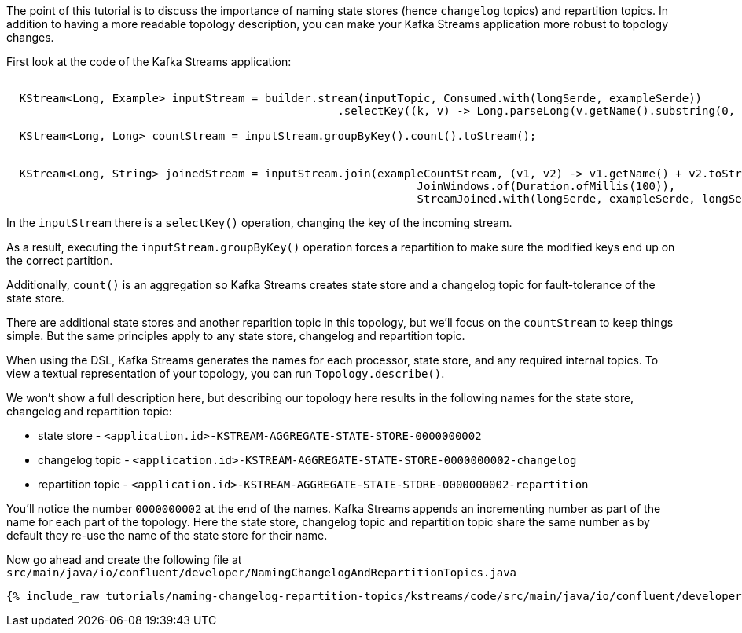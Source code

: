 ////
In this file you describe the Kafka streams topology, and should cover the main points of the tutorial.
The text assumes a method buildTopology exists and constructs the Kafka Streams application.  Feel free to modify the text below to suit your needs.
////

The point of this tutorial is to discuss the importance of naming state stores (hence `changelog` topics) and repartition topics.  In addition to having a more readable topology description, you can make your Kafka Streams application more robust to topology changes.

First look at the code of the Kafka Streams application:
+++++
<pre class="snippet"><code class="java">
  KStream&lt;Long, Example&gt; inputStream = builder.stream(inputTopic, Consumed.with(longSerde, exampleSerde))
                                                  .selectKey((k, v) -> Long.parseLong(v.getName().substring(0, 1)));

  KStream&lt;Long, Long&gt; countStream = inputStream.groupByKey().count().toStream();


  KStream&lt;Long, String&gt; joinedStream = inputStream.join(exampleCountStream, (v1, v2) -> v1.getName() + v2.toString(),
                                                              JoinWindows.of(Duration.ofMillis(100)),
                                                              StreamJoined.with(longSerde, exampleSerde, longSerde));
</code></pre>
+++++


In the `inputStream` there is a `selectKey()` operation, changing the key of the incoming stream.

As a result, executing the `inputStream.groupByKey()` operation forces a repartition to make sure the modified keys end up on the correct partition.

Additionally, `count()` is an aggregation so Kafka Streams creates state store and a changelog topic for fault-tolerance of the state store.

There are additional state stores and another reparition topic in this topology, but we'll focus on the `countStream` to keep things simple.  But the same principles apply to any state store, changelog and repartition topic.

When using the DSL, Kafka Streams generates the names for each processor, state store, and any required internal topics.  To view a textual representation of your topology, you can run `Topology.describe()`.

We won't show a full description here, but describing our topology here results in the following names for the state store, changelog and repartition topic:

-  state store - `<application.id>-KSTREAM-AGGREGATE-STATE-STORE-0000000002`
-  changelog topic - `<application.id>-KSTREAM-AGGREGATE-STATE-STORE-0000000002-changelog`
-  repartition topic - `<application.id>-KSTREAM-AGGREGATE-STATE-STORE-0000000002-repartition`


You'll notice the number `0000000002` at the end of the names.  Kafka Streams appends an incrementing number as part of the name for each part of the topology.  Here the state store, changelog topic and repartition topic share the same number as by default they re-use the name of the state store for their name.

Now go ahead and create the following file at `src/main/java/io/confluent/developer/NamingChangelogAndRepartitionTopics.java`

+++++
<pre class="snippet"><code class="java">{% include_raw tutorials/naming-changelog-repartition-topics/kstreams/code/src/main/java/io/confluent/developer/NamingChangelogAndRepartitionTopics.java %}</code></pre>
+++++

